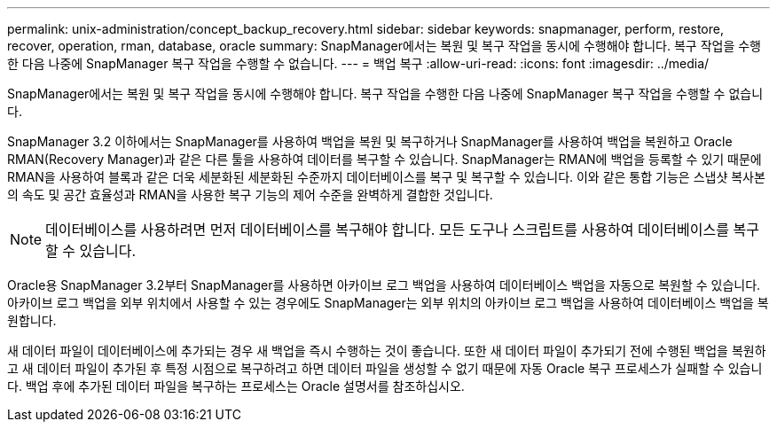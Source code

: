 ---
permalink: unix-administration/concept_backup_recovery.html 
sidebar: sidebar 
keywords: snapmanager, perform, restore, recover, operation, rman, database, oracle 
summary: SnapManager에서는 복원 및 복구 작업을 동시에 수행해야 합니다. 복구 작업을 수행한 다음 나중에 SnapManager 복구 작업을 수행할 수 없습니다. 
---
= 백업 복구
:allow-uri-read: 
:icons: font
:imagesdir: ../media/


[role="lead"]
SnapManager에서는 복원 및 복구 작업을 동시에 수행해야 합니다. 복구 작업을 수행한 다음 나중에 SnapManager 복구 작업을 수행할 수 없습니다.

SnapManager 3.2 이하에서는 SnapManager를 사용하여 백업을 복원 및 복구하거나 SnapManager를 사용하여 백업을 복원하고 Oracle RMAN(Recovery Manager)과 같은 다른 툴을 사용하여 데이터를 복구할 수 있습니다. SnapManager는 RMAN에 백업을 등록할 수 있기 때문에 RMAN을 사용하여 블록과 같은 더욱 세분화된 세분화된 수준까지 데이터베이스를 복구 및 복구할 수 있습니다. 이와 같은 통합 기능은 스냅샷 복사본의 속도 및 공간 효율성과 RMAN을 사용한 복구 기능의 제어 수준을 완벽하게 결합한 것입니다.


NOTE: 데이터베이스를 사용하려면 먼저 데이터베이스를 복구해야 합니다. 모든 도구나 스크립트를 사용하여 데이터베이스를 복구할 수 있습니다.

Oracle용 SnapManager 3.2부터 SnapManager를 사용하면 아카이브 로그 백업을 사용하여 데이터베이스 백업을 자동으로 복원할 수 있습니다. 아카이브 로그 백업을 외부 위치에서 사용할 수 있는 경우에도 SnapManager는 외부 위치의 아카이브 로그 백업을 사용하여 데이터베이스 백업을 복원합니다.

새 데이터 파일이 데이터베이스에 추가되는 경우 새 백업을 즉시 수행하는 것이 좋습니다. 또한 새 데이터 파일이 추가되기 전에 수행된 백업을 복원하고 새 데이터 파일이 추가된 후 특정 시점으로 복구하려고 하면 데이터 파일을 생성할 수 없기 때문에 자동 Oracle 복구 프로세스가 실패할 수 있습니다. 백업 후에 추가된 데이터 파일을 복구하는 프로세스는 Oracle 설명서를 참조하십시오.
